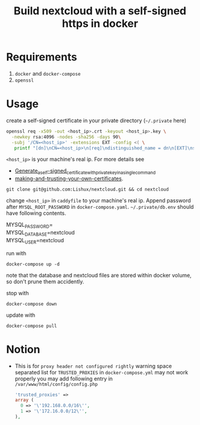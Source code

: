 #+TITLE: Build nextcloud with a self-signed https in docker

* Requirements
1. ~docker~ and ~docker-compose~
2. ~openssl~
* Usage
create a self-signed certificate in your private directory (~~/.private~ here)
#+begin_src bash
openssl req -x509 -out <host_ip>.crt -keyout <host_ip>.key \
  -newkey rsa:4096 -nodes -sha256 -days 90\
  -subj '/CN=<host_ip>' -extensions EXT -config <( \
   printf "[dn]\nCN=<host_ip>\n[req]\ndistinguished_name = dn\n[EXT]\nsubjectAltName=DNS:<host_ip>\nkeyUsage=digitalSignature\nextendedKeyUsage=serverAuth")
#+end_src
=<host_ip>= is your machine's real ip. For more details see
- [[https://wiki.archlinux.org/title/OpenSSL#Generate_a_self-signed_certificate_with_private_key_in_a_single_command][Generate_a_self-signed_certificate_with_private_key_in_a_single_command]]
- [[https://letsencrypt.org/docs/certificates-for-localhost/#making-and-trusting-your-own-certificates][making-and-trusting-your-own-certificates]].

#+begin_src fish
git clone git@github.com:Lishux/nextcloud.git && cd nextcloud
#+end_src

change =<host_ip>= in ~caddyfile~ to your machine's real ip. Append password after =MYSQL_ROOT_PASSWORD= in ~docker-compose.yaml~. ~~/.private/db.env~ should have following contents.
#+begin_verse
MYSQL_PASSWORD=
MYSQL_DATABASE=nextcloud
MYSQL_USER=nextcloud
#+end_verse

run with
#+begin_src fish
docker-compose up -d
#+end_src
note that the database and nextcloud files are stored within docker volume, so don't prune them accidently.

stop with
#+begin_src fish
docker-compose down
#+end_src

update with
#+begin_src fish
docker-compose pull
#+end_src

* Notion
- This is for =proxy header not configured rightly= warning
  space separated list for =TRUSTED_PROXIES= in ~docker-compose.yml~ may not work properly
  you may add following entry in ~/var/www/html/config/config.php~
  #+begin_src php
    'trusted_proxies' =>
    array (
      0 => '\'192.168.0.0/16\'',
      1 => '\'172.16.0.0/12\'',
    ),
  #+end_src
